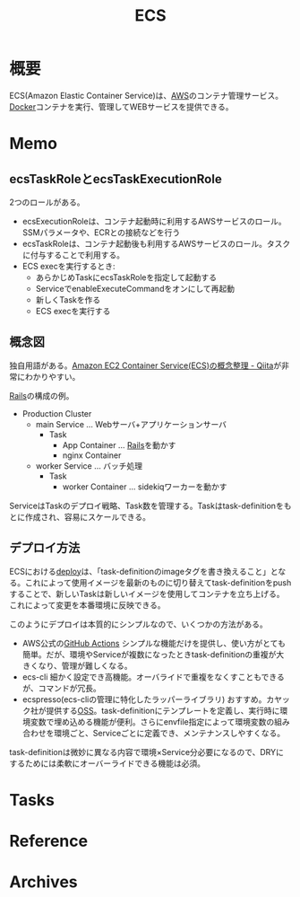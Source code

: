 :PROPERTIES:
:ID:       45fec4e2-65b8-49ce-87d8-2bac3224da5a
:mtime:    20241102180350 20241028101410
:ctime:    20220521112115
:END:
#+title: ECS
* 概要
ECS(Amazon Elastic Container Service)は、[[id:d17ea774-2739-44f3-89dc-97a86b2c7bf7][AWS]]のコンテナ管理サービス。[[id:1658782a-d331-464b-9fd7-1f8233b8b7f8][Docker]]コンテナを実行、管理してWEBサービスを提供できる。
* Memo
** ecsTaskRoleとecsTaskExecutionRole
2つのロールがある。

- ecsExecutionRoleは、コンテナ起動時に利用するAWSサービスのロール。SSMパラメータや、ECRとの接続などを行う
- ecsTaskRoleは、コンテナ起動後も利用するAWSサービスのロール。タスクに付与することで利用する。
- ECS execを実行するとき:
  - あらかじめTaskにecsTaskRoleを指定して起動する
  - ServiceでenableExecuteCommandをオンにして再起動
  - 新しくTaskを作る
  - ECS execを実行する
** 概念図
独自用語がある。[[https://qiita.com/NewGyu/items/9597ed2eda763bd504d7][Amazon EC2 Container Service(ECS)の概念整理 - Qiita]]が非常にわかりやすい。

[[id:e04aa1a3-509c-45b2-ac64-53d69c961214][Rails]]の構成の例。
- Production Cluster
  - main Service ... Webサーバ+アプリケーションサーバ
    - Task
      - App Container ... [[id:e04aa1a3-509c-45b2-ac64-53d69c961214][Rails]]を動かす
      - nginx Container
  - worker Service ... バッチ処理
    - Task
      - worker Container ... sidekiqワーカーを動かす

ServiceはTaskのデプロイ戦略、Task数を管理する。Taskはtask-definitionをもとに作成され、容易にスケールできる。
** デプロイ方法
ECSにおける[[id:5f669fae-12c2-4562-a037-a67f58a0dc72][deploy]]は、「task-definitionのimageタグを書き換えること」となる。これによって使用イメージを最新のものに切り替えてtask-definitionをpushすることで、新しいTaskは新しいイメージを使用してコンテナを立ち上げる。これによって変更を本番環境に反映できる。

このようにデプロイは本質的にシンプルなので、いくつかの方法がある。

- AWS公式の[[id:2d35ac9e-554a-4142-bba7-3c614cbfe4c4][GitHub Actions]]
  シンプルな機能だけを提供し、使い方がとても簡単。だが、環境やServiceが複数になったときtask-definitionの重複が大きくなり、管理が難しくなる。
- ecs-cli
  細かく設定でき高機能。オーバライドで重複をなくすこともできるが、コマンドが冗長。
- ecspresso(ecs-cliの管理に特化したラッパーライブラリ)
  おすすめ。カヤック社が提供する[[id:bb71747d-8599-4aee-b747-13cb44c05773][OSS]]。task-definitionにテンプレートを定義し、実行時に環境変数で埋め込める機能が便利。さらにenvfile指定によって環境変数の組み合わせを環境ごと、Serviceごとに定義でき、メンテナンスしやすくなる。

task-definitionは微妙に異なる内容で環境×Service分必要になるので、DRYにするためには柔軟にオーバーライドできる機能は必須。
* Tasks
* Reference
* Archives
